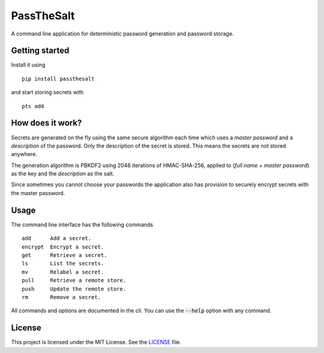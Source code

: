 PassTheSalt
=============

.. image:: https://img.shields.io/pypi/v/passthesalt.svg?style=flat-square&colorB=4c1
    :target: https://pypi.org/project/passthesalt/
    :alt: PyPI Version

.. image:: https://img.shields.io/travis/rossmacarthur/passthesalt/master.svg?style=flat-square
    :target: https://travis-ci.org/rossmacarthur/passthesalt
    :alt: Build Status

.. image:: https://img.shields.io/codecov/c/github/rossmacarthur/passthesalt.svg?style=flat-square
    :target: https://codecov.io/gh/rossmacarthur/passthesalt
    :alt: Code Coverage

A command line application for deterministic password generation and password
storage.

Getting started
---------------

Install it using

::

    pip install passthesalt

and start storing secrets with

::

    pts add

How does it work?
-----------------

Secrets are generated on the fly using the same secure algorithm each time which
uses a *master password* and a *description* of the password. Only the
description of the secret is stored. This means the secrets are not stored
anywhere.

The generation algorithm is PBKDF2 using 2048 iterations of HMAC-SHA-256,
applied to (*full name* + *master password*) as the key and the *description* as
the salt.

Since sometimes you cannot choose your passwords the application also has
provision to securely encrypt secrets with the master password.

Usage
-----

The command line interface has the following commands

::

    add      Add a secret.
    encrypt  Encrypt a secret.
    get      Retrieve a secret.
    ls       List the secrets.
    mv       Relabel a secret.
    pull     Retrieve a remote store.
    push     Update the remote store.
    rm       Remove a secret.

All commands and options are documented in the cli. You can use the
:code:`--help` option with any command.

License
-------

This project is licensed under the MIT License. See the `LICENSE`_ file.

.. _LICENSE: LICENSE
